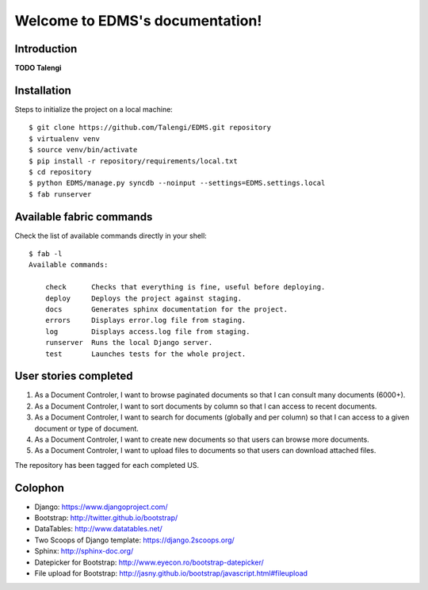 Welcome to EDMS's documentation!
================================

Introduction
------------

**TODO Talengi**


Installation
------------

Steps to initialize the project on a local machine::

    $ git clone https://github.com/Talengi/EDMS.git repository
    $ virtualenv venv
    $ source venv/bin/activate
    $ pip install -r repository/requirements/local.txt
    $ cd repository
    $ python EDMS/manage.py syncdb --noinput --settings=EDMS.settings.local
    $ fab runserver


Available fabric commands
-------------------------

Check the list of available commands directly in your shell::

    $ fab -l
    Available commands:

        check      Checks that everything is fine, useful before deploying.
        deploy     Deploys the project against staging.
        docs       Generates sphinx documentation for the project.
        errors     Displays error.log file from staging.
        log        Displays access.log file from staging.
        runserver  Runs the local Django server.
        test       Launches tests for the whole project.


User stories completed
----------------------

1. As a Document Controler, I want to browse paginated documents so that I can consult many documents (6000+).
2. As a Document Controler, I want to sort documents by column so that I can access to recent documents.
3. As a Document Controler, I want to search for documents (globally and per column) so that I can access to a given document or type of document.
4. As a Document Controler, I want to create new documents so that users can browse more documents.
5. As a Document Controler, I want to upload files to documents so that users can download attached files.

The repository has been tagged for each completed US.


Colophon
--------

* Django: https://www.djangoproject.com/
* Bootstrap: http://twitter.github.io/bootstrap/
* DataTables: http://www.datatables.net/
* Two Scoops of Django template: https://django.2scoops.org/
* Sphinx: http://sphinx-doc.org/
* Datepicker for Bootstrap: http://www.eyecon.ro/bootstrap-datepicker/
* File upload for Bootstrap: http://jasny.github.io/bootstrap/javascript.html#fileupload
